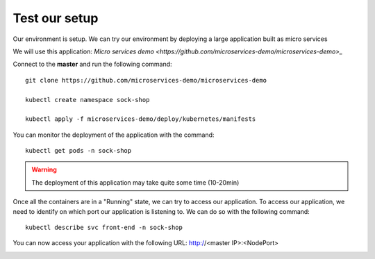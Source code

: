 Test our setup
==============

Our environment is setup. We can try our environment by deploying a large application built as micro services

We will use this application: `Micro services demo <https://github.com/microservices-demo/microservices-demo>_`


Connect to the **master** and run the following command: 

::
	
	git clone https://github.com/microservices-demo/microservices-demo 

	kubectl create namespace sock-shop

	kubectl apply -f microservices-demo/deploy/kubernetes/manifests 


You can monitor the deployment of the application with the command:

::

	kubectl get pods -n sock-shop

.. image:: ../images/cluster-setup-guide-test-sock-shop-status.png
	:align: center

.. warning::

	The deployment of this application may take quite some time (10-20min)

Once all the containers are in a "Running" state, we can try to access our application. To access our application, we need to identify on which port our application is listening to. We can do so with the following command: 

::

	kubectl describe svc front-end -n sock-shop

.. image:: ../images/cluster-setup-guide-test-sock-shop-find-IP.png
	:align: center

You can now access your application with the following URL: http://<master IP>:<NodePort>

.. image:: ../images/cluster-setup-guide-test-sock-shop-access-ui.png
	:align: center



